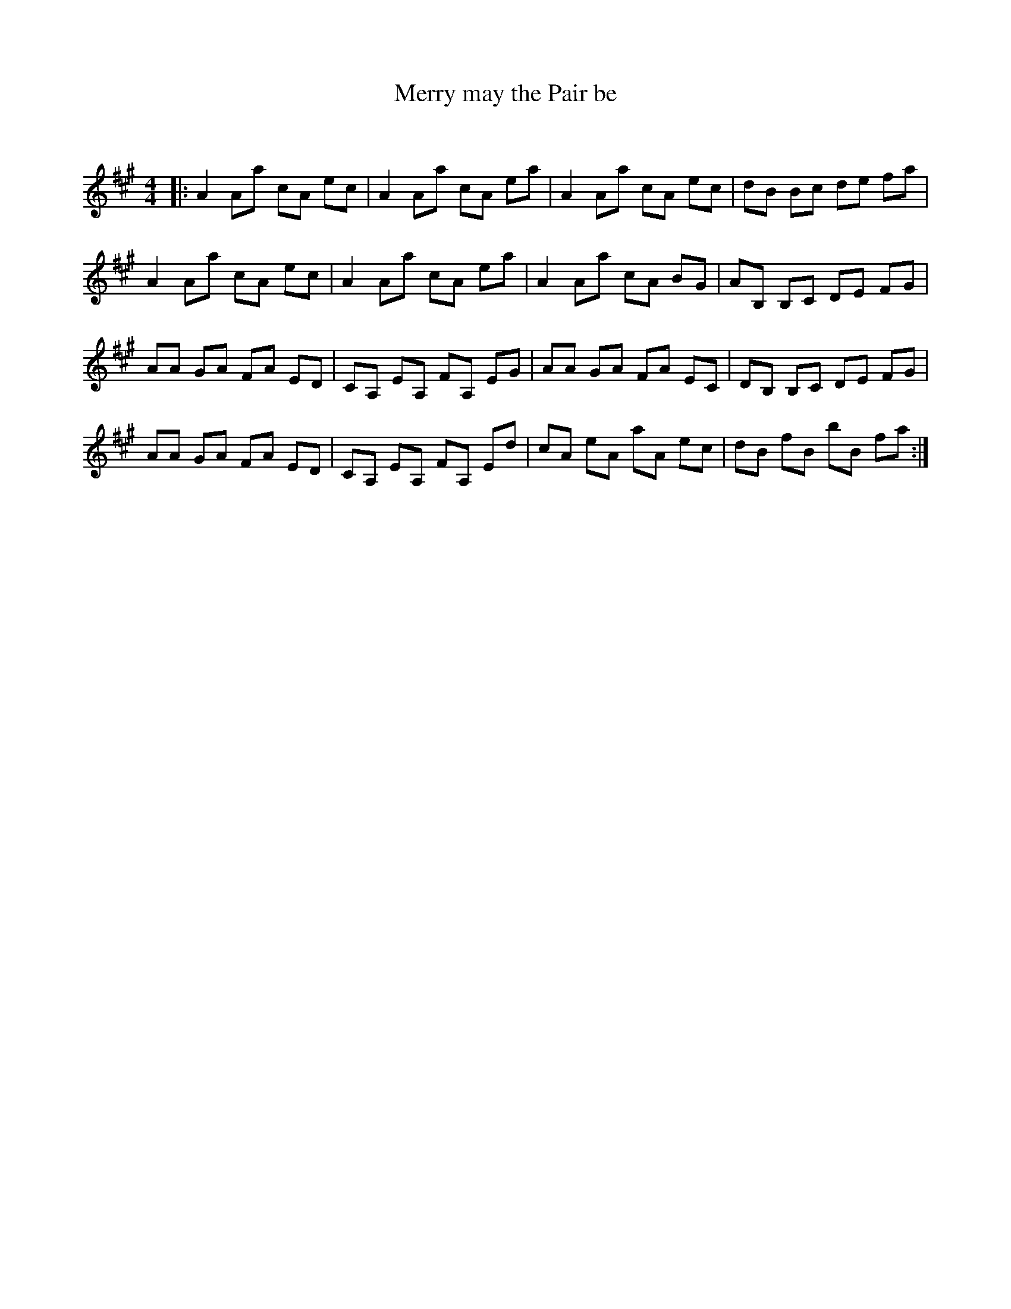 X:1
T: Merry may the Pair be
C:
R:Reel
Q: 232
K:A
M:4/4
L:1/8
|:A2 Aa cA ec|A2 Aa cA ea|A2 Aa cA ec|dB Bc de fa|
A2 Aa cA ec|A2 Aa cA ea|A2 Aa cA BG|AB, B,C DE FG|
AA GA FA ED|CA, EA, FA, EG|AA GA FA EC|DB, B,C DE FG|
AA GA FA ED|CA, EA, FA, Ed|cA eA aA ec|dB fB bB fa:|
